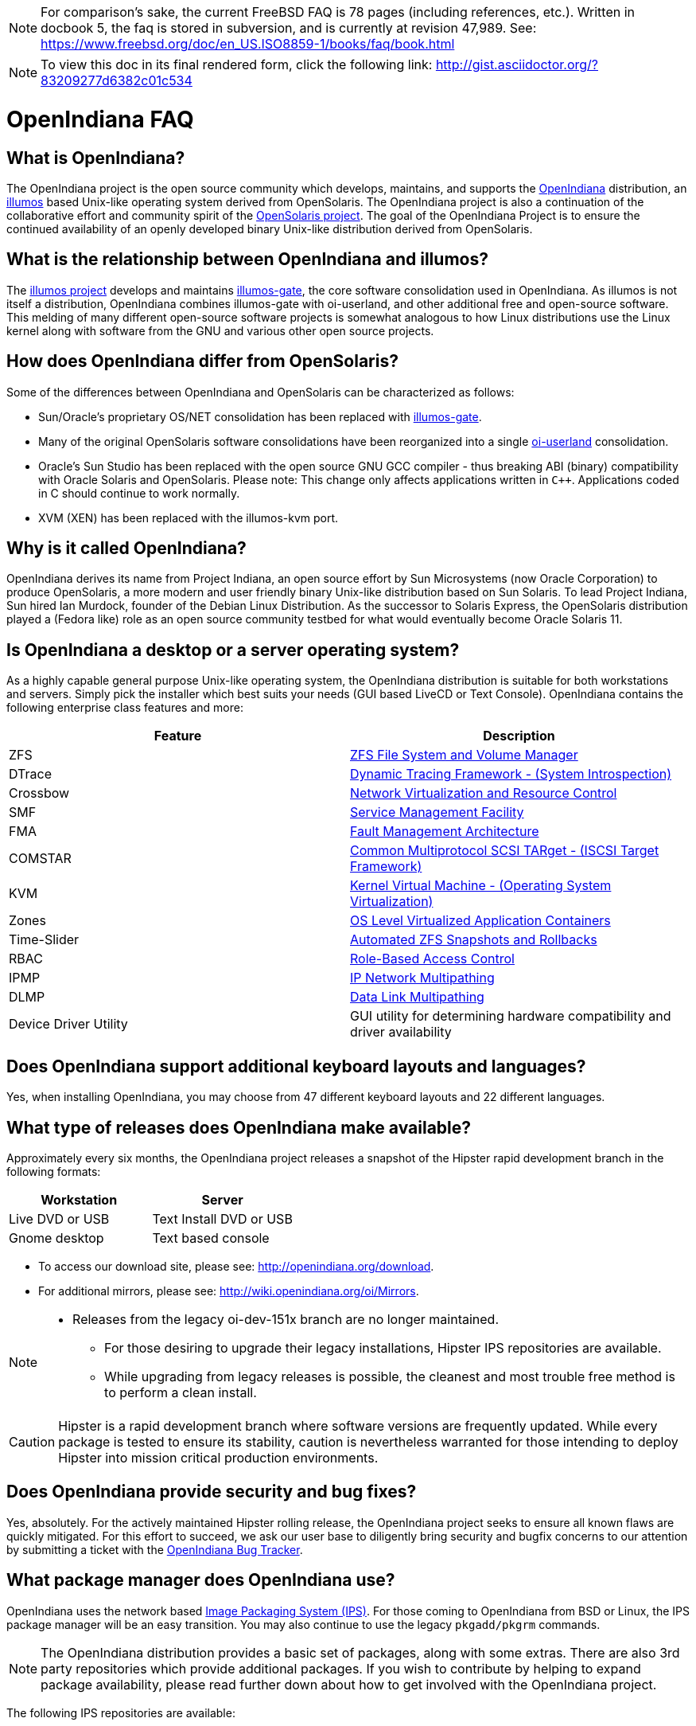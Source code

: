 ////
When working on this document, please bear in mind "Docs = Source Code".
Because docs are source code, treat and work this doc exactly like you would with source code.

* Place one sentence on each line (just as you would with source code).
* This make is much easier to navigate, move lines around, add comments, etc.
* When the document is rendered by Asciidoctor, the lines will join together to form a paragraph.
* Separate paragraphs using a blank line.
////

[NOTE]
For comparison's sake, the current FreeBSD FAQ is 78 pages (including references, etc.).
Written in docbook 5, the faq is stored in subversion, and is currently at revision 47,989.
See: https://www.freebsd.org/doc/en_US.ISO8859-1/books/faq/book.html

[NOTE]
To view this doc in its final rendered form, click the following link: http://gist.asciidoctor.org/?83209277d6382c01c534

= OpenIndiana FAQ


== What is OpenIndiana?

The OpenIndiana project is the open source community which develops, maintains, and supports the https://en.wikipedia.org/wiki/OpenIndiana[OpenIndiana] distribution, an https://en.wikipedia.org/wiki/Illumos[illumos] based Unix-like operating system derived from OpenSolaris.
The OpenIndiana project is also a continuation of the collaborative effort and community spirit of the https://en.wikipedia.org/wiki/OpenSolaris[OpenSolaris project].
The goal of the OpenIndiana Project is to ensure the continued availability of an openly developed binary Unix-like distribution derived from OpenSolaris. 

== What is the relationship between OpenIndiana and illumos?

The https://illumos.org[illumos project] develops and maintains https://github.com/illumos/illumos-gate[illumos-gate], the core software consolidation used in OpenIndiana. 
As illumos is not itself a distribution, OpenIndiana combines illumos-gate with oi-userland, and other additional free and open-source software.
This melding of many different open-source software projects is somewhat analogous to how Linux distributions use the Linux kernel along with software from the GNU and various other open source projects. 

== How does OpenIndiana differ from OpenSolaris?

Some of the differences between OpenIndiana and OpenSolaris can be characterized as follows:

* Sun/Oracle's proprietary OS/NET consolidation has been replaced with https://github.com/OpenIndiana/illumos-gate[illumos-gate].
* Many of the original OpenSolaris software consolidations have been reorganized into a single https://github.com/OpenIndiana/oi-userland[oi-userland] consolidation.
* Oracle's Sun Studio has been replaced with the open source GNU GCC compiler - thus breaking ABI (binary) compatibility with Oracle Solaris and OpenSolaris. 
Please note: This change only affects applications written in `C++`. 
Applications coded in C should continue to work normally.
* XVM (XEN) has been replaced with the illumos-kvm port.

== Why is it called OpenIndiana?

OpenIndiana derives its name from Project Indiana, an open source effort by Sun Microsystems (now Oracle Corporation) to produce OpenSolaris, a more modern and user friendly binary Unix-like distribution based on Sun Solaris.
To lead Project Indiana, Sun hired Ian Murdock, founder of the Debian Linux Distribution.
As the successor to Solaris Express, the OpenSolaris distribution played a (Fedora like) role as an open source community testbed for what would eventually become Oracle Solaris 11.


== Is OpenIndiana a desktop or a server operating system?

As a highly capable general purpose Unix-like operating system, the OpenIndiana distribution is suitable for both workstations and servers.
Simply pick the installer which best suits your needs (GUI based LiveCD or Text Console).
OpenIndiana contains the following enterprise class features and more:

|===
|Feature |Description

| ZFS
| https://en.wikipedia.org/wiki/ZFS[ZFS File System and Volume Manager]

| DTrace
| https://en.wikipedia.org/wiki/DTrace[Dynamic Tracing Framework - (System Introspection)]

| Crossbow
| https://en.wikipedia.org/wiki/OpenSolaris_Network_Virtualization_and_Resource_Control[Network Virtualization and Resource Control]

| SMF
| http://illumos.org/man/5/smf[Service Management Facility]

| FMA
| http://illumos.org/man/1M/fmd[Fault Management Architecture]

| COMSTAR
| http://illumos.org/man/1m/itadm[Common Multiprotocol SCSI TARget - (ISCSI Target Framework)]

| KVM
| https://en.wikipedia.org/wiki/Kernel-based_Virtual_Machine[Kernel Virtual Machine - (Operating System Virtualization)]

| Zones
| https://en.wikipedia.org/wiki/Solaris_Containers[OS Level Virtualized Application Containers]

| Time-Slider
| http://www.serverwatch.com/tutorials/article.php/3831881/Say-Cheese-OpenSolaris-Time-Slider.htm[Automated ZFS Snapshots and Rollbacks]

| RBAC
| http://www.c0t0d0s0.org/archives/4073-Less-known-Solaris-features-RBAC-and-Privileges-Part-1-Introduction.html[Role-Based Access Control]

| IPMP
| http://www.c0t0d0s0.org/archives/6292-Less-known-Solaris-features-IP-Multipathing-Part-1-Introduction.html[IP Network Multipathing]

| DLMP
| http://www.c0t0d0s0.org/archives/7553-Less-known-Solaris-Features-Data-Link-Multipathing.html[Data Link Multipathing]

| Device Driver Utility
| GUI utility for determining hardware compatibility and driver availability
|===


== Does OpenIndiana support additional keyboard layouts and languages?

Yes, when installing OpenIndiana, you may choose from 47 different keyboard layouts and 22 different languages.


== What type of releases does OpenIndiana make available?

Approximately every six months, the OpenIndiana project releases a snapshot of the Hipster rapid development branch in the following formats:


|===
| Workstation | Server

| Live DVD or USB
| Text Install DVD or USB

| Gnome desktop
| Text based console
|===


* To access our download site, please see: http://openindiana.org/download.
* For additional mirrors, please see: http://wiki.openindiana.org/oi/Mirrors.

[NOTE]
====
* Releases from the legacy oi-dev-151x branch are no longer maintained.
** For those desiring to upgrade their legacy installations, Hipster IPS repositories are available.
** While upgrading from legacy releases is possible, the cleanest and most trouble free method is to perform a clean install.
====

CAUTION: Hipster is a rapid development branch where software versions are frequently updated.
While every package is tested to ensure its stability, caution is nevertheless warranted for those intending to deploy Hipster into mission critical production environments.


== Does OpenIndiana provide security and bug fixes?

Yes, absolutely.
For the actively maintained Hipster rolling release, the OpenIndiana project seeks to ensure all known flaws are quickly mitigated.
For this effort to succeed, we ask our user base to diligently bring security and bugfix concerns to our attention by submitting a ticket with the https://www.illumos.org/projects/openindiana/issues[OpenIndiana Bug Tracker].


== What package manager does OpenIndiana use?

OpenIndiana uses the network based https://en.wikipedia.org/wiki/Image_Packaging_System[Image Packaging System (IPS)].
For those coming to OpenIndiana from BSD or Linux, the IPS package manager will be an easy transition.
You may also continue to use the legacy `pkgadd/pkgrm` commands.

[NOTE]
The OpenIndiana distribution provides a basic set of packages, along with some extras.
There are also 3rd party repositories which provide additional packages.
If you wish to contribute by helping to expand package availability, please read further down about how to get involved with the OpenIndiana project.

The following IPS repositories are available:


|===
| Repository Name | Repository URL | Description

| hipster-2015
| http://pkg.openindiana.org/hipster-2015
| OpenIndiana Hipster primary package repository

| hipster-encumbered
| http://pkg.openindiana.org/hipster-encumbered
| OpenIndiana Hipster encumbered license packages

| localhostoih
| http://sfe.opencsw.org/localhostoih
| 3rd party http://sfe.opencsw.org[Spec Files Extra (SFE)] packages
|===


To add a repository, use the following command: `pkg set-publisher -O <URL> <Repository Name>`


== What are the system hardware requirements?

|===
| | Minimum | Recommended

| **CPU**
| 64 Bit
| 64 Bit

| **Disk Space**
| 20 GB
| 40 GB +

| **Memory (RAM)**
| 2 GB
| 4 GB +
|===


[NOTE]
====
* For each Terabyte of ZFS disk storage, it is recommended to add an additional 1GB of memory.
====

[IMPORTANT]
====
If you intend to operate an OpenIndiana desktop with minimal memory resources, please bear in mind that unlike Linux or Windows, where swap files are generally 200% of installed memory, the default size of the OpenIndiana swap file is 50% of installed memory.
For such use cases, the size of the system swap should be increased to 4 GB or more.
====

== Are there any books or documentation to help with learning OpenIndiana?

Yes. There are several resources which will assist you with OpenIndiana.
While somewhat dated now, these resources are still mostly relevant.

* http://www.bookfinder.com/search/?keywords=1430218916&new=&used=&ebooks=&classic=&lang=en&st=sh&ac=qr&submit=[Pro OpenSolaris]
** A gentle and well written introduction to OpenSolaris. It weighs in at 250 pages.

* http://www.bookfinder.com/search/?keywords=0470385480&new=&used=&ebooks=&classic=&lang=en&st=sh&ac=qr&submit=[OpenSolaris Bible]
** A much larger and more comprehensive reference book of nearly 1000 Pages.

* http://www.linuxtopia.org/online_books/opensolaris_2008/index.html[OpenSolaris 2008 Docs]
** Hosted by Linuxtopia, this collection consists of over 40 books ranging from development to systems administration.
These books were originally created by the OpenSolaris project and are PDL open source licensed.

* https://illumos.org/books/[The illumos bookshelf]
** The illumos bookshelf consists of several original OpenSolaris advanced administration and development titles, which have been updated for illumos.


[NOTE]
====
There is a newer version of the original OpenSolaris docs (the 2009.06 drop) which the OpenIndiana documentation team is currently reviewing and updating.
As each book is completed, it will be hosted on OpenIndiana.org.
The documentation team is also working to produce an updated OpenIndiana handbook.
If you would like to help with either of these efforts, please indicate your interest in one or more of the following ways:

* http://openindiana.org/mailman[OpenIndiana discussion mailing list]
* irc://irc.freenode.net/oi-documentation[#oi-documentation on irc.freenode.net]
====

== How do I get involved with the OpenIndiana Project?

As a solely community supported open source software project, the success and future of OpenIndiana depends entirely on you.
The most important thing you can do is download and begin using OpenIndiana.
Also, be sure to report all issues to our bug tracker. Tell your friends and coworkers about Opendiana as well.


Below is a list of resources you may find helpful:


|===
| Resource | URL

| User Support IRC channel
| irc://irc.freenode.net/openindiana[#openindiana on irc.freenode.net]

| Development IRC channel
| irc://irc.freenode.net/oi-dev[#oi-dev on irc.freenode.net]

| Documentation IRC channel
| irc://irc.freenode.net/oi-documentation[#oi-documentation on irc.freenode.net]

| OpenIndiana Mailing Lists
| http://openindiana.org/mailman

| OpenIndiana Wiki
| http://wiki.openindiana.org

| OpenIndiana Bug Tracker
| http://www.illumos.org/projects/openindiana/issues
|===


If you would like to join in on all the fun, here are just some of the many ways you may contribute:

* Release engineering - Distribution Constructor
* Development
* Utilities maintenance - Image Packaging System - `pkg[5]`
* Packaging - oi-userland, 3rd party packaging (SFE, etc.)
* Documentation - Handbook, Tutorials, News articles, etc.
* OpenIndiana Evangelism - blogging, conferences, etc.
* Website Maintenance
* Translation
* Artwork


For additional details, please see: http://www.openindiana.org/community/getting-involved


== Does OpenIndiana provide a SPARC release?

Although there has been discussion on the http://openindiana.org/mailman/listinfo[OpenIndiana mailing lists] regarding the creation of a SPARC port, Hipster is not currently available for the SPARC platform. 

However, the OpenSolaris project released in 2009 an http://dlc.openindiana.org/isos/opensolaris[OpenSolaris text install ISO], and much more recently, there was work done by Adam Glassgall who produced an http://neutron-star.mit.edu/OpenIndiana_Text_SPARC.iso[unofficial SPARC text install ISO] based on oi-dev-151-a8. 

The following illumos based distributions are known to support the SPARC platform:

* http://www.dilos.org/download[Dilos]
* http://opensxce.org[OpenSCXE]
* http://www.tribblix.org/download.html[Tribblix]

For production use on modern SPARC hardware, there is also commercial https://www.oracle.com/solaris/solaris11/index.html[Oracle Solaris].

If you would like to see SPARC become an OpenIndiana supported platform, please help us by joining the http://www.openindiana.org/community/getting-involved[OpenIndiana community].


== How does OpenIndiana compare to BSD or Linux?

All of these operating systems follow the Unix paradigm and contain tools and commands which bear a similar resemblance, although specific feature sets and command usage may be dissimilar.
If you are coming to OpenIndiana from either BSD or Linux, you will quickly learn the differences.
In no time at all, you'll feel right at home working with OpenIndiana's tools and commands.


== What are the licensing terms for OpenIndiana?

OpenIndiana is composed of software from multiple different sources, each with its own licensing terms. 

For more details see:

* https://opensource.org/licenses/CDDL-1.0[Common Development and Distribution License (CDDL-1.0)]
* http://illumos.org/license/PDL[PUBLIC DOCUMENTATION LICENSE (PDL), Version 1.01]
* https://opensource.org/licenses/MIT[The MIT License (MIT)]
* https://opensource.org/licenses/BSD-2-Clause[The BSD 2-Clause License]
* http://www.gnu.org/licenses/licenses.en.html[GNU licenses]
